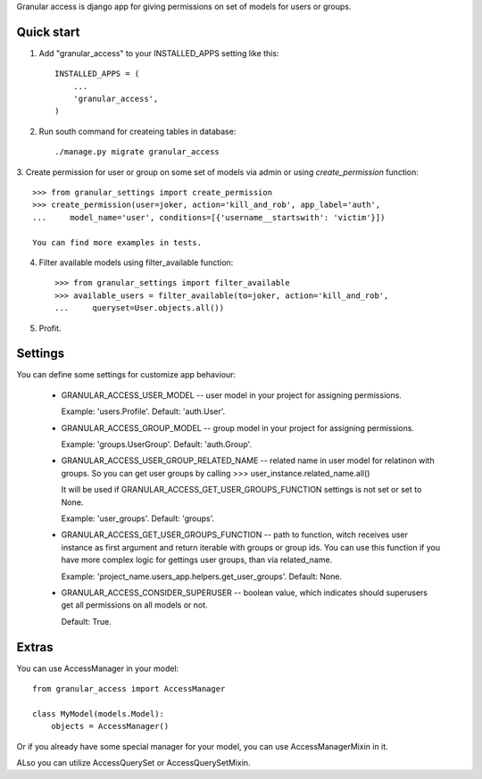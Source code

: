 
Granular access is django app for giving permissions on set of models for users
or groups.


Quick start
-----------

1. Add "granular_access" to your INSTALLED_APPS setting like this::

    INSTALLED_APPS = (
        ...
        'granular_access',
    )

2. Run south command for createing tables in database::

      ./manage.py migrate granular_access

3. Create permission for user or group on some set of models via admin or using
`create_permission` function::

    >>> from granular_settings import create_permission
    >>> create_permission(user=joker, action='kill_and_rob', app_label='auth',
    ...     model_name='user', conditions=[{'username__startswith': 'victim'}])

    You can find more examples in tests.

4. Filter available models using filter_available function::

    >>> from granular_settings import filter_available
    >>> available_users = filter_available(to=joker, action='kill_and_rob',
    ...     queryset=User.objects.all())

5. Profit.


Settings
--------

You can define some settings for customize app behaviour:

  * GRANULAR_ACCESS_USER_MODEL -- user model in your project for assigning
    permissions.

    Example: 'users.Profile'.
    Default: 'auth.User'.

  * GRANULAR_ACCESS_GROUP_MODEL -- group model in your project for assigning
    permissions.

    Example: 'groups.UserGroup'.
    Default: 'auth.Group'.

  * GRANULAR_ACCESS_USER_GROUP_RELATED_NAME -- related name in user model for
    relatinon with groups. So you can get user groups by calling
    >>> user_instance.related_name.all()

    It will be used if GRANULAR_ACCESS_GET_USER_GROUPS_FUNCTION settings is not
    set or set to None.

    Example: 'user_groups'.
    Default: 'groups'.

  * GRANULAR_ACCESS_GET_USER_GROUPS_FUNCTION -- path to function, witch receives
    user instance as first argument and return iterable with groups or group
    ids. You can use this function if you have more complex logic for gettings
    user groups, than via related_name.

    Example: 'project_name.users_app.helpers.get_user_groups'.
    Default: None.

  * GRANULAR_ACCESS_CONSIDER_SUPERUSER -- boolean value, which indicates should
    superusers get all permissions on all models or not.

    Default: True.


Extras
------

You can use AccessManager in your model::

    from granular_access import AccessManager

    class MyModel(models.Model):
        objects = AccessManager()

Or if you already have some special manager for your model, you can use
AccessManagerMixin in it.


ALso you can utilize AccessQuerySet or AccessQuerySetMixin.

